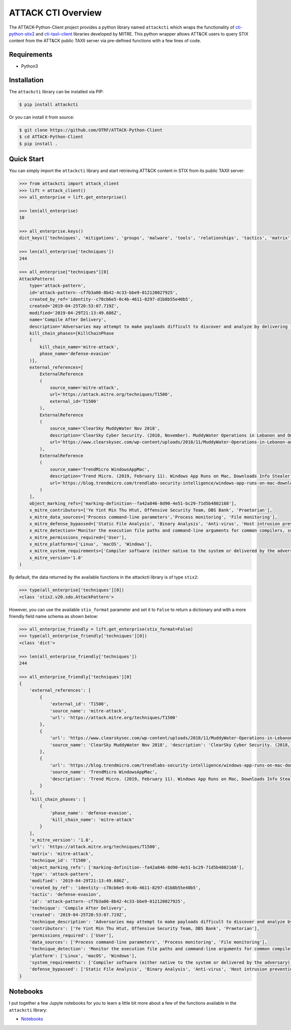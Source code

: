 ATTACK CTI Overview
===================

The ATTACK-Python-Client project provides a python library named ``attackcti`` which wraps the functionality of `cti-python-stix2 <https://github.com/oasis-open/cti-python-stix2>`_ and `cti-taxii-client <https://github.com/oasis-open/cti-taxii-client>`_ libraries developed by MITRE.
This python wrapper allows ATT&CK users to query STIX content from the ATT&CK public TAXII server via pre-defined functions with a few lines of code.

Requirements
############

* Python3

Installation
############

The ``attackcti`` library can be installed via PIP:

.. code-block:: bash

    $ pip install attackcti

Or you can install it from source:

.. code-block:: bash

    $ git clone https://github.com/OTRF/ATTACK-Python-Client
    $ cd ATTACK-Python-Client
    $ pip install .

Quick Start
###########

You can simply import the ``attackcti`` library and start retrieving ATT&CK content in STIX from its public TAXII server:

.. code-block:: python

    >>> from attackcti import attack_client
    >>> lift = attack_client()
    >>> all_enterprise = lift.get_enterprise()

    >>> len(all_enterprise)
    10

    >>> all_enterprise.keys()
    dict_keys(['techniques', 'mitigations', 'groups', 'malware', 'tools', 'relationships', 'tactics', 'matrix', 'identity', 'marking-definition'])

    >>> len(all_enterprise['techniques'])
    244

    >>> all_enterprise["techniques"][0]
    AttackPattern(
        type='attack-pattern',
        id='attack-pattern--cf7b3a06-8b42-4c33-bbe9-012120027925',
        created_by_ref='identity--c78cb6e5-0c4b-4611-8297-d1b8b55e40b5',
        created='2019-04-25T20:53:07.719Z',
        modified='2019-04-29T21:13:49.686Z',
        name='Compile After Delivery',
        description='Adversaries may attempt to make payloads difficult to discover and analyze by delivering files to victims as uncompiled code. Similar to [Obfuscated Files or Information](https://attack.mitre.org/techniques/T1027), text-based source code files may subvert analysis and scrutiny from protections targeting executables/binaries. These payloads will need to be compiled before execution; typically via native utilities such as csc.exe or GCC/MinGW.(Citation: ClearSky MuddyWater Nov 2018)\n\nSource code payloads may also be encrypted, encoded, and/or embedded within other files, such as those delivered as a [Spearphishing Attachment](https://attack.mitre.org/techniques/T1193). Payloads may also be delivered in formats unrecognizable and inherently benign to the native OS (ex: EXEs on macOS/Linux) before later being (re)compiled into a proper executable binary with a bundled compiler and execution framework.(Citation: TrendMicro WindowsAppMac)\n',
        kill_chain_phases=[KillChainPhase
        (
            kill_chain_name='mitre-attack',
            phase_name='defense-evasion'
        )],
        external_references=[
            ExternalReference
            (
                source_name='mitre-attack',
                url='https://attack.mitre.org/techniques/T1500',
                external_id='T1500'
            ),
            ExternalReference
            (
                source_name='ClearSky MuddyWater Nov 2018',
                description='ClearSky Cyber Security. (2018, November). MuddyWater Operations in Lebanon and Oman: Using an Israeli compromised domain for a two-stage campaign. Retrieved November 29, 2018.',
                url='https://www.clearskysec.com/wp-content/uploads/2018/11/MuddyWater-Operations-in-Lebanon-and-Oman.pdf'
            ),
            ExternalReference
            (
                source_name='TrendMicro WindowsAppMac',
                description='Trend Micro. (2019, February 11). Windows App Runs on Mac, Downloads Info Stealer and Adware. Retrieved April 25, 2019.',
                url='https://blog.trendmicro.com/trendlabs-security-intelligence/windows-app-runs-on-mac-downloads-info-stealer-and-adware/'
            )
        ],
        object_marking_refs=['marking-definition--fa42a846-8d90-4e51-bc29-71d5b4802168'],
        x_mitre_contributors=['Ye Yint Min Thu Htut, Offensive Security Team, DBS Bank', 'Praetorian'],
        x_mitre_data_sources=['Process command-line parameters','Process monitoring', 'File monitoring'],
        x_mitre_defense_bypassed=['Static File Analysis', 'Binary Analysis', 'Anti-virus', 'Host intrusion prevention systems', 'Signature-based detection'],
        x_mitre_detection='Monitor the execution file paths and command-line arguments for common compilers, such as csc.exe and GCC/MinGW, and correlate with other suspicious behavior to reduce false positives from normal user and administrator behavior. The compilation of payloads may also generate file creation and/or file write events. Look for non-native binary formats and cross-platform compiler and execution frameworks like Mono and determine if they have a legitimate purpose on the system.(Citation: TrendMicro WindowsAppMac) Typically these should only be used in specific and limited cases, like for software development.',
        x_mitre_permissions_required=['User'],
        x_mitre_platforms=['Linux', 'macOS', 'Windows'],
        x_mitre_system_requirements=['Compiler software (either native to the system or delivered by the adversary)'],
        x_mitre_version='1.0'
    )

By default, the data returned by the available functions in the attackcti library is of type ``stix2``:

.. code-block:: python

    >>> type(all_enterprise['techniques'][0])
    <class 'stix2.v20.sdo.AttackPattern'>

However, you can use the available ``stix_format`` parameter and set it to ``False``  to return a dictionary and with a more friendly field name schema as shown below:

.. code-block:: python

    >>> all_enterprise_friendly = lift.get_enterprise(stix_format=False)
    >>> type(all_enterprise_friendly['techniques'][0])
    <class 'dict'>
 
    >>> len(all_enterprise_friendly['techniques'])
    244

    >>> all_enterprise_friendly['techniques'][0]
    {
        'external_references': [
            {
                'external_id': 'T1500',
                'source_name': 'mitre-attack',
                'url': 'https://attack.mitre.org/techniques/T1500'
            }, 
            {
                'url': 'https://www.clearskysec.com/wp-content/uploads/2018/11/MuddyWater-Operations-in-Lebanon-and-Oman.pdf',
                'source_name': 'ClearSky MuddyWater Nov 2018', 'description': 'ClearSky Cyber Security. (2018, November). MuddyWater Operations in Lebanon and Oman: Using an Israeli compromised domain for a two-stage campaign. Retrieved November 29, 2018.'
            }, 
            {
                'url': 'https://blog.trendmicro.com/trendlabs-security-intelligence/windows-app-runs-on-mac-downloads-info-stealer-and-adware/',
                'source_name': 'TrendMicro WindowsAppMac',
                'description': 'Trend Micro. (2019, February 11). Windows App Runs on Mac, Downloads Info Stealer and Adware. Retrieved April 25, 2019.'
            }
        ],
        'kill_chain_phases': [
            {
                'phase_name': 'defense-evasion',
                'kill_chain_name': 'mitre-attack'
            }
        ],
        'x_mitre_version': '1.0',
        'url': 'https://attack.mitre.org/techniques/T1500',
        'matrix': 'mitre-attack',
        'technique_id': 'T1500',
        'object_marking_refs': ['marking-definition--fa42a846-8d90-4e51-bc29-71d5b4802168'],
        'type': 'attack-pattern', 
        'modified': '2019-04-29T21:13:49.686Z',
        'created_by_ref': 'identity--c78cb6e5-0c4b-4611-8297-d1b8b55e40b5',
        'tactic': 'defense-evasion',
        'id': 'attack-pattern--cf7b3a06-8b42-4c33-bbe9-012120027925',
        'technique': 'Compile After Delivery',
        'created': '2019-04-25T20:53:07.719Z',
        'technique_description': 'Adversaries may attempt to make payloads difficult to discover and analyze by delivering files to victims as uncompiled code. Similar to [Obfuscated Files or Information](https://attack.mitre.org/techniques/T1027), text-based source code files may subvert analysis and scrutiny from protections targeting executables/binaries. These payloads will need to be compiled before execution; typically via native utilities such as csc.exe or GCC/MinGW.(Citation: ClearSky MuddyWater Nov 2018)\n\nSource code payloads may also be encrypted, encoded, and/or embedded within other files, such as those delivered as a [Spearphishing Attachment](https://attack.mitre.org/techniques/T1193). Payloads may also be delivered in formats unrecognizable and inherently benign to the native OS (ex: EXEs on macOS/Linux) before later being (re)compiled into a proper executable binary with a bundled compiler and execution framework.(Citation: TrendMicro WindowsAppMac)\n',
        'contributors': ['Ye Yint Min Thu Htut, Offensive Security Team, DBS Bank', 'Praetorian'],
        'permissions_required': ['User'],
        'data_sources': ['Process command-line parameters', 'Process monitoring', 'File monitoring'],
        'technique_detection': 'Monitor the execution file paths and command-line arguments for common compilers, such as csc.exe and GCC/MinGW, and correlate with other suspicious behavior to reduce false positives from normal user and administrator behavior. The compilation of payloads may also generate file creation and/or file write events. Look for non-native binary formats and cross-platform compiler and execution frameworks like Mono and determine if they have a legitimate purpose on the system.(Citation: TrendMicro WindowsAppMac) Typically these should only be used in specific and limited cases, like for software development.',
        'platform': ['Linux', 'macOS', 'Windows'],
        'system_requirements': ['Compiler software (either native to the system or delivered by the adversary)'],
        'defense_bypassed': ['Static File Analysis', 'Binary Analysis', 'Anti-virus', 'Host intrusion prevention systems', 'Signature-based detection']
    }

Notebooks
#########

I put together a few Jupyte notebooks for you to learn a little bit more about a few of the functions available in the ``attackcti`` library:

* `Notebooks <https://github.com/OTRF/ATTACK-Python-Client/tree/master/notebooks>`_